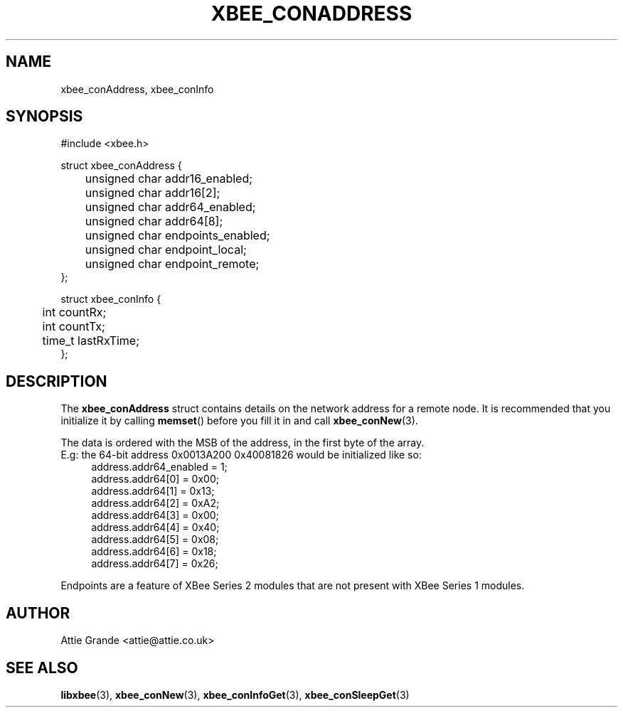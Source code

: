 .\" libxbee - a C library to aid the use of Digi's XBee wireless modules
.\"           running in API mode (AP=2).
.\" 
.\" Copyright (C) 2009  Attie Grande (attie@attie.co.uk)
.\" 
.\" This program is free software: you can redistribute it and/or modify
.\" it under the terms of the GNU General Public License as published by
.\" the Free Software Foundation, either version 3 of the License, or
.\" (at your option) any later version.
.\" 
.\" This program is distributed in the hope that it will be useful,
.\" but WITHOUT ANY WARRANTY; without even the implied warranty of
.\" MERCHANTABILITY or FITNESS FOR A PARTICULAR PURPOSE. See the
.\" GNU General Public License for more details.
.\" 
.\" You should have received a copy of the GNU General Public License
.\" along with this program. If not, see <http://www.gnu.org/licenses/>.
.TH XBEE_CONADDRESS 3  04-Mar-2012 "GNU" "Linux Programmer's Manual"
.SH NAME
xbee_conAddress, xbee_conInfo
.SH SYNOPSIS
.nf
#include <xbee.h>

struct xbee_conAddress {
	unsigned char addr16_enabled;
	unsigned char addr16[2];
	
	unsigned char addr64_enabled;
	unsigned char addr64[8];
	
	unsigned char endpoints_enabled;
	unsigned char endpoint_local;
	unsigned char endpoint_remote;
};

struct xbee_conInfo {
	int countRx;
	int countTx;
	
	time_t lastRxTime;
};
.fi
.SH DESCRIPTION
The
.B xbee_conAddress
struct contains details on the network address for a remote node. It is recommended that you initialize it by calling
.BR memset ()
before you fill it in and call
.BR xbee_conNew (3).
.sp
The data is ordered with the MSB of the address, in the first byte of the array.
.sp 0
E.g: the 64-bit address 0x0013A200 0x40081826 would be initialized like so:
.in +4n
.nf
address.addr64_enabled = 1;
address.addr64[0] = 0x00;
address.addr64[1] = 0x13;
address.addr64[2] = 0xA2;
address.addr64[3] = 0x00;
address.addr64[4] = 0x40;
address.addr64[5] = 0x08;
address.addr64[6] = 0x18;
address.addr64[7] = 0x26;
.fi
.in
.sp
Endpoints are a feature of XBee Series 2 modules that are not present with XBee Series 1 modules.
.SH AUTHOR
Attie Grande <attie@attie.co.uk> 
.SH "SEE ALSO"
.BR libxbee (3),
.BR xbee_conNew (3),
.BR xbee_conInfoGet (3),
.BR xbee_conSleepGet (3)